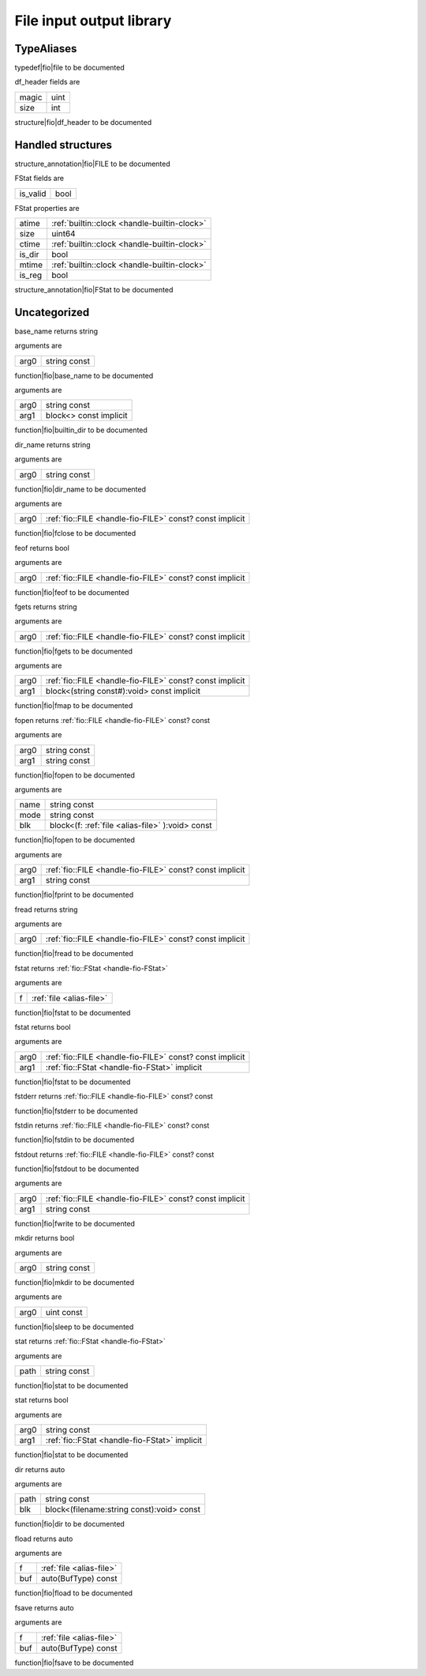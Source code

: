 
.. _stdlib_fio:

=========================
File input output library
=========================

+++++++++++
TypeAliases
+++++++++++

.. _alias-file:

.. das:attribute:: file = fio::FILE const?

typedef|fio|file to be documented

.. _struct-fio-df_header:

.. das:attribute:: df_header



df_header fields are

+-----+----+
+magic+uint+
+-----+----+
+size +int +
+-----+----+


structure|fio|df_header to be documented

++++++++++++++++++
Handled structures
++++++++++++++++++

.. _handle-fio-FILE:

.. das:attribute:: FILE

structure_annotation|fio|FILE to be documented

.. _handle-fio-FStat:

.. das:attribute:: FStat

FStat fields are

+--------+----+
+is_valid+bool+
+--------+----+


FStat properties are

+------+----------------------------------------------+
+atime + :ref:`builtin::clock <handle-builtin-clock>` +
+------+----------------------------------------------+
+size  +uint64                                        +
+------+----------------------------------------------+
+ctime + :ref:`builtin::clock <handle-builtin-clock>` +
+------+----------------------------------------------+
+is_dir+bool                                          +
+------+----------------------------------------------+
+mtime + :ref:`builtin::clock <handle-builtin-clock>` +
+------+----------------------------------------------+
+is_reg+bool                                          +
+------+----------------------------------------------+


structure_annotation|fio|FStat to be documented

+++++++++++++
Uncategorized
+++++++++++++

.. _function-_at_fio::base_name_string_hh_const__hh_const:

.. das:function:: base_name(arg0: string const)

base_name returns string

arguments are

+----+------------+
+arg0+string const+
+----+------------+


function|fio|base_name to be documented

.. _function-_at_fio::builtin_dir_string_hh_const__hh_block_hh_const_hh_implicit__hh_const:

.. das:function:: builtin_dir(arg0: string const; arg1: block<> const implicit)

arguments are

+----+----------------------+
+arg0+string const          +
+----+----------------------+
+arg1+block<> const implicit+
+----+----------------------+


function|fio|builtin_dir to be documented

.. _function-_at_fio::dir_name_string_hh_const__hh_const:

.. das:function:: dir_name(arg0: string const)

dir_name returns string

arguments are

+----+------------+
+arg0+string const+
+----+------------+


function|fio|dir_name to be documented

.. _function-_at_fio::fclose__hh_ptr_hh__hh_handle_hh_FILE_hh_const_hh_const_hh_implicit__hh_const:

.. das:function:: fclose(arg0: fio::FILE const? const implicit)

arguments are

+----+----------------------------------------------------------+
+arg0+ :ref:`fio::FILE <handle-fio-FILE>`  const? const implicit+
+----+----------------------------------------------------------+


function|fio|fclose to be documented

.. _function-_at_fio::feof__hh_ptr_hh__hh_handle_hh_FILE_hh_const_hh_const_hh_implicit:

.. das:function:: feof(arg0: fio::FILE const? const implicit)

feof returns bool

arguments are

+----+----------------------------------------------------------+
+arg0+ :ref:`fio::FILE <handle-fio-FILE>`  const? const implicit+
+----+----------------------------------------------------------+


function|fio|feof to be documented

.. _function-_at_fio::fgets__hh_ptr_hh__hh_handle_hh_FILE_hh_const_hh_const_hh_implicit__hh_const:

.. das:function:: fgets(arg0: fio::FILE const? const implicit)

fgets returns string

arguments are

+----+----------------------------------------------------------+
+arg0+ :ref:`fio::FILE <handle-fio-FILE>`  const? const implicit+
+----+----------------------------------------------------------+


function|fio|fgets to be documented

.. _function-_at_fio::fmap__hh_ptr_hh__hh_handle_hh_FILE_hh_const_hh_const_hh_implicit__hh_block_hh_string_hh_const_hh_temporary_hh_:void_hh_const_hh_implicit__hh_const:

.. das:function:: fmap(arg0: fio::FILE const? const implicit; arg1: block<(string const#):void> const implicit)

arguments are

+----+----------------------------------------------------------+
+arg0+ :ref:`fio::FILE <handle-fio-FILE>`  const? const implicit+
+----+----------------------------------------------------------+
+arg1+block<(string const#):void> const implicit                +
+----+----------------------------------------------------------+


function|fio|fmap to be documented

.. _function-_at_fio::fopen_string_hh_const_string_hh_const:

.. das:function:: fopen(arg0: string const; arg1: string const)

fopen returns  :ref:`fio::FILE <handle-fio-FILE>`  const? const

arguments are

+----+------------+
+arg0+string const+
+----+------------+
+arg1+string const+
+----+------------+


function|fio|fopen to be documented

.. _function-_at_fio::fopen_string_hh_const_string_hh_const__hh_block_hh__hh_ptr_hh__hh_handle_hh_FILE_hh_const_hh_const_hh__rq_f_hh_:void_hh_const:

.. das:function:: fopen(name: string const; mode: string const; blk: block<(f:fio::FILE const? const):void> const)

arguments are

+----+------------------------------------------------+
+name+string const                                    +
+----+------------------------------------------------+
+mode+string const                                    +
+----+------------------------------------------------+
+blk +block<(f: :ref:`file <alias-file>` ):void> const+
+----+------------------------------------------------+


function|fio|fopen to be documented

.. _function-_at_fio::fprint__hh_ptr_hh__hh_handle_hh_FILE_hh_const_hh_const_hh_implicit_string_hh_const__hh_const:

.. das:function:: fprint(arg0: fio::FILE const? const implicit; arg1: string const)

arguments are

+----+----------------------------------------------------------+
+arg0+ :ref:`fio::FILE <handle-fio-FILE>`  const? const implicit+
+----+----------------------------------------------------------+
+arg1+string const                                              +
+----+----------------------------------------------------------+


function|fio|fprint to be documented

.. _function-_at_fio::fread__hh_ptr_hh__hh_handle_hh_FILE_hh_const_hh_const_hh_implicit__hh_const:

.. das:function:: fread(arg0: fio::FILE const? const implicit)

fread returns string

arguments are

+----+----------------------------------------------------------+
+arg0+ :ref:`fio::FILE <handle-fio-FILE>`  const? const implicit+
+----+----------------------------------------------------------+


function|fio|fread to be documented

.. _function-_at_fio::fstat__hh_ptr_hh__hh_handle_hh_FILE_hh_const_hh_const:

.. das:function:: fstat(f: file)

fstat returns  :ref:`fio::FStat <handle-fio-FStat>` 

arguments are

+-+--------------------------+
+f+ :ref:`file <alias-file>` +
+-+--------------------------+


function|fio|fstat to be documented

.. _function-_at_fio::fstat__hh_ptr_hh__hh_handle_hh_FILE_hh_const_hh_const_hh_implicit__hh_handle_hh_FStat_hh_implicit:

.. das:function:: fstat(arg0: fio::FILE const? const implicit; arg1: FStat implicit)

fstat returns bool

arguments are

+----+----------------------------------------------------------+
+arg0+ :ref:`fio::FILE <handle-fio-FILE>`  const? const implicit+
+----+----------------------------------------------------------+
+arg1+ :ref:`fio::FStat <handle-fio-FStat>`  implicit           +
+----+----------------------------------------------------------+


function|fio|fstat to be documented

.. _function-_at_fio::fstderr:

.. das:function:: fstderr()

fstderr returns  :ref:`fio::FILE <handle-fio-FILE>`  const? const

function|fio|fstderr to be documented

.. _function-_at_fio::fstdin:

.. das:function:: fstdin()

fstdin returns  :ref:`fio::FILE <handle-fio-FILE>`  const? const

function|fio|fstdin to be documented

.. _function-_at_fio::fstdout:

.. das:function:: fstdout()

fstdout returns  :ref:`fio::FILE <handle-fio-FILE>`  const? const

function|fio|fstdout to be documented

.. _function-_at_fio::fwrite__hh_ptr_hh__hh_handle_hh_FILE_hh_const_hh_const_hh_implicit_string_hh_const__hh_const:

.. das:function:: fwrite(arg0: fio::FILE const? const implicit; arg1: string const)

arguments are

+----+----------------------------------------------------------+
+arg0+ :ref:`fio::FILE <handle-fio-FILE>`  const? const implicit+
+----+----------------------------------------------------------+
+arg1+string const                                              +
+----+----------------------------------------------------------+


function|fio|fwrite to be documented

.. _function-_at_fio::mkdir_string_hh_const:

.. das:function:: mkdir(arg0: string const)

mkdir returns bool

arguments are

+----+------------+
+arg0+string const+
+----+------------+


function|fio|mkdir to be documented

.. _function-_at_fio::sleep_uint_hh_const:

.. das:function:: sleep(arg0: uint const)

arguments are

+----+----------+
+arg0+uint const+
+----+----------+


function|fio|sleep to be documented

.. _function-_at_fio::stat_string_hh_const:

.. das:function:: stat(path: string const)

stat returns  :ref:`fio::FStat <handle-fio-FStat>` 

arguments are

+----+------------+
+path+string const+
+----+------------+


function|fio|stat to be documented

.. _function-_at_fio::stat_string_hh_const__hh_handle_hh_FStat_hh_implicit:

.. das:function:: stat(arg0: string const; arg1: FStat implicit)

stat returns bool

arguments are

+----+-----------------------------------------------+
+arg0+string const                                   +
+----+-----------------------------------------------+
+arg1+ :ref:`fio::FStat <handle-fio-FStat>`  implicit+
+----+-----------------------------------------------+


function|fio|stat to be documented

.. _function-_at_fio::dir_string_hh_const__hh_block_hh_string_hh_const_hh__rq_filename_hh_:void_hh_const:

.. das:function:: dir(path: string const; blk: block<(filename:string const):void> const)

dir returns auto

arguments are

+----+-----------------------------------------+
+path+string const                             +
+----+-----------------------------------------+
+blk +block<(filename:string const):void> const+
+----+-----------------------------------------+


function|fio|dir to be documented

.. _function-_at_fio::fload__hh_ptr_hh__hh_handle_hh_FILE_hh_const_hh_const__hh_auto_hh_const:

.. das:function:: fload(f: file; buf: auto(BufType) const)

fload returns auto

arguments are

+---+--------------------------+
+f  + :ref:`file <alias-file>` +
+---+--------------------------+
+buf+auto(BufType) const       +
+---+--------------------------+


function|fio|fload to be documented

.. _function-_at_fio::fsave__hh_ptr_hh__hh_handle_hh_FILE_hh_const_hh_const__hh_auto_hh_const:

.. das:function:: fsave(f: file; buf: auto(BufType) const)

fsave returns auto

arguments are

+---+--------------------------+
+f  + :ref:`file <alias-file>` +
+---+--------------------------+
+buf+auto(BufType) const       +
+---+--------------------------+


function|fio|fsave to be documented


